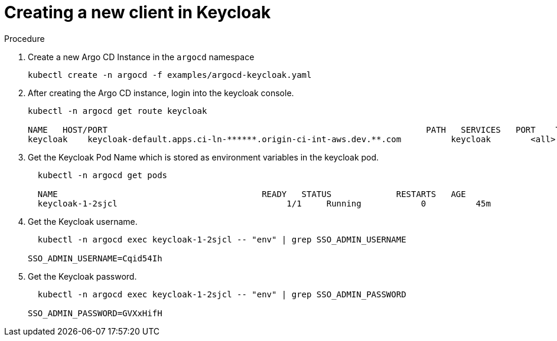 [id="creating-a-new-client-in-keycloak_{context}"]
= Creating a new client in Keycloak

.Procedure

. Create a new Argo CD Instance in the `argocd` namespace
+
[source,yaml]
----
kubectl create -n argocd -f examples/argocd-keycloak.yaml
----
. After creating the Argo CD instance, login into the keycloak console.
+
[source,yaml]
----
kubectl -n argocd get route keycloak

NAME   HOST/PORT                                                                PATH   SERVICES   PORT    TERMINATION   WILDCARD
keycloak    keycloak-default.apps.ci-ln-******.origin-ci-int-aws.dev.**.com          keycloak        <all>   reencrypt     None
----
. Get the Keycloak Pod Name which is stored as environment variables in the keycloak pod.
+
[source,yaml]
----
  kubectl -n argocd get pods

  NAME                                         READY   STATUS             RESTARTS   AGE
  keycloak-1-2sjcl                                  1/1     Running            0          45m
----
. Get the Keycloak username.
+
[source,yaml]
----
  kubectl -n argocd exec keycloak-1-2sjcl -- "env" | grep SSO_ADMIN_USERNAME

SSO_ADMIN_USERNAME=Cqid54Ih
----
. Get the Keycloak password.
+
[source,yaml]
----
  kubectl -n argocd exec keycloak-1-2sjcl -- "env" | grep SSO_ADMIN_PASSWORD

SSO_ADMIN_PASSWORD=GVXxHifH
----

